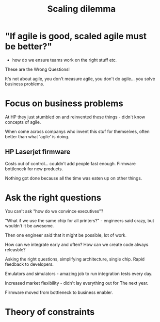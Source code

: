 #+TITLE:Scaling dilemma

* "If agile is good, scaled agile must be better?"

- how do we ensure teams work on the right stuff etc.

These are the Wrong Questions!

It's not about agile, you don't measure agile, you don't do
agile... you solve business problems.

* Focus on business problems

At HP they just stumbled on and reinvented these things - didn't know
concepts of agile.

When come across companys who invent this stuf for themselves, often
better than what 'agile' is doing.

** HP Laserjet firmware

Costs out of control... couldn't add people fast enough. Firmware
bottleneck for new products.

Nothing got done because all the time was eaten up on other things.

* Ask the right questions

You can't ask "how do we convince executives"?

"What if we use the same chip for all printers?" - engineers said
crazy, but wouldn't it be awesome.

Then one engineer said that it might be possible, lot of work.

How can we integrate early and often? How can we create code always
releasble?


Asking the right questions, simplifying architecture, single
chip. Rapid feedback to developers.

Emulators and simulators - amazing job to run integration tests every
day.

Increased market flexibility - didn't lay everything out for The next
year. 

Firmware moved from bottleneck to business enabler.

* Theory of constraints


